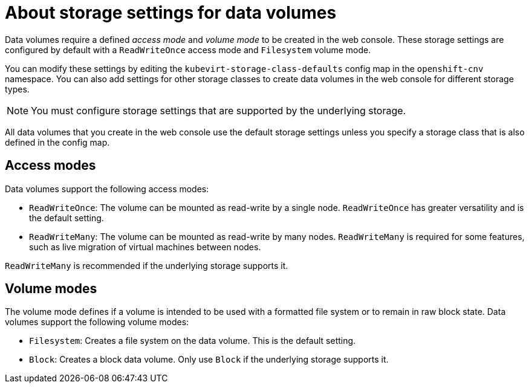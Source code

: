 // Module included in the following assemblies:
//
// * virt/virtual_machines/virtual_disks/virt-storage-defaults-for-datavolumes.adoc

[id="virt-about-kubevirtstorageclassdefaults_{context}"]
= About storage settings for data volumes

[role="_abstract"]
Data volumes require a defined _access mode_ and _volume mode_ to be created in the web console.
These storage settings are configured by default with a `ReadWriteOnce` access mode and `Filesystem` volume mode.

You can modify these settings by editing the `kubevirt-storage-class-defaults` config map in the `openshift-cnv` namespace.
You can also add settings for other storage classes to create data volumes in the web console for different storage types.

[NOTE]
====
You must configure storage settings that are supported by the underlying storage.
====

All data volumes that you create in the web console use the default storage settings unless you specify a storage class that is also defined in the config map.

[id="virt-datavolumes-access-modes_{context}"]
== Access modes

Data volumes support the following access modes:

* `ReadWriteOnce`: The volume can be mounted as read-write by a single node. `ReadWriteOnce` has greater versatility and is the default setting.
* `ReadWriteMany`: The volume can be mounted as read-write by many nodes. `ReadWriteMany` is required for some features, such as live migration of virtual machines between nodes.

`ReadWriteMany` is recommended if the underlying storage supports it.

[id="virt-datavolumes-volume-modes_{context}"]
== Volume modes

The volume mode defines if a volume is intended to be used with a formatted file system or to remain in raw block state. Data volumes support the following volume modes:

* `Filesystem`: Creates a file system on the data volume. This is the default setting.
* `Block`: Creates a block data volume. Only use `Block` if the underlying storage supports it.
